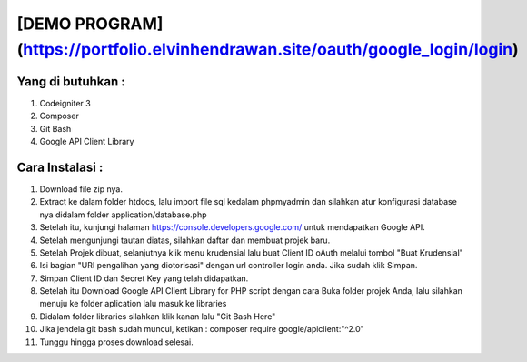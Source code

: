 ###################
[DEMO PROGRAM](https://portfolio.elvinhendrawan.site/oauth/google_login/login)
###################

*******************
Yang di butuhkan :
*******************
1. Codeigniter 3
2. Composer
3. Git Bash
4. Google API Client Library

*******************
Cara Instalasi :
*******************

1. Download file zip nya.
2. Extract ke dalam folder htdocs, lalu import file sql kedalam phpmyadmin dan silahkan atur konfigurasi database nya didalam folder application/database.php
3. Setelah itu, kunjungi halaman  https://console.developers.google.com/ untuk mendapatkan Google API.
4. Setelah mengunjungi tautan diatas, silahkan daftar dan membuat projek baru.
5. Setelah Projek dibuat, selanjutnya klik menu krudensial lalu buat Client ID oAuth melalui tombol "Buat Krudensial"
6. Isi bagian "URI pengalihan yang diotorisasi" dengan url controller login anda. Jika sudah klik Simpan.
7. Simpan Client ID dan Secret Key yang telah didapatkan.
8. Setelah itu Download Google API Client Library for PHP script dengan cara Buka folder projek Anda, lalu silahkan menuju ke folder aplication lalu masuk ke libraries
9. Didalam folder libraries silahkan klik kanan lalu "Git Bash Here"
10. Jika jendela git bash sudah muncul, ketikan : composer require google/apiclient:"^2.0"
11. Tunggu hingga proses download selesai.




